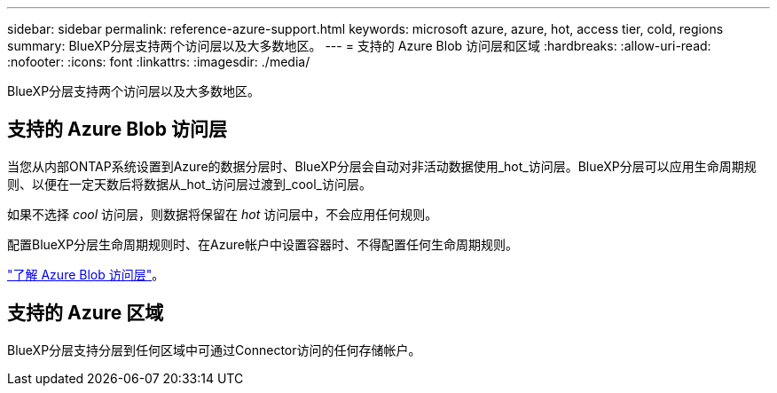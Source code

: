 ---
sidebar: sidebar 
permalink: reference-azure-support.html 
keywords: microsoft azure, azure, hot, access tier, cold, regions 
summary: BlueXP分层支持两个访问层以及大多数地区。 
---
= 支持的 Azure Blob 访问层和区域
:hardbreaks:
:allow-uri-read: 
:nofooter: 
:icons: font
:linkattrs: 
:imagesdir: ./media/


[role="lead"]
BlueXP分层支持两个访问层以及大多数地区。



== 支持的 Azure Blob 访问层

当您从内部ONTAP系统设置到Azure的数据分层时、BlueXP分层会自动对非活动数据使用_hot_访问层。BlueXP分层可以应用生命周期规则、以便在一定天数后将数据从_hot_访问层过渡到_cool_访问层。

如果不选择 _cool_ 访问层，则数据将保留在 _hot_ 访问层中，不会应用任何规则。

配置BlueXP分层生命周期规则时、在Azure帐户中设置容器时、不得配置任何生命周期规则。

https://docs.microsoft.com/en-us/azure/storage/blobs/access-tiers-overview["了解 Azure Blob 访问层"^]。



== 支持的 Azure 区域

BlueXP分层支持分层到任何区域中可通过Connector访问的任何存储帐户。
